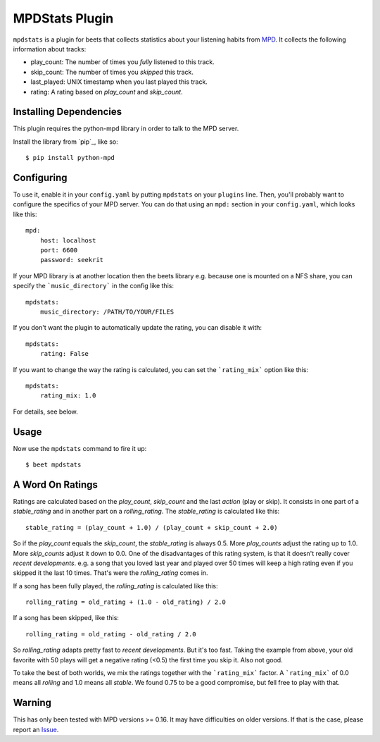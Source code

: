 MPDStats Plugin
================

``mpdstats`` is a plugin for beets that collects statistics about your listening
habits from `MPD`_.  It collects the following information about tracks:

* play_count: The number of times you *fully* listened to this track.
* skip_count: The number of times you *skipped* this track.
* last_played:  UNIX timestamp when you last played this track.
* rating: A rating based on *play_count* and *skip_count*.

.. _MPD: http://mpd.wikia.com/wiki/Music_Player_Daemon_Wiki

Installing Dependencies
-----------------------

This plugin requires the python-mpd library in order to talk to the MPD
server.

Install the library from `pip`_, like so::

    $ pip install python-mpd

Configuring
-----------

To use it, enable it in your ``config.yaml`` by putting ``mpdstats`` on your
``plugins`` line. Then, you'll probably want to configure the specifics of
your MPD server. You can do that using an ``mpd:`` section in your
``config.yaml``, which looks like this::

    mpd:
        host: localhost
        port: 6600
        password: seekrit

If your MPD library is at another location then the beets library e.g. because
one is mounted on a NFS share, you can specify the ```music_directory``` in
the config like this::

    mpdstats:
        music_directory: /PATH/TO/YOUR/FILES

If you don't want the plugin to automatically update the rating, you can
disable it with::

    mpdstats:
        rating: False

If you want to change the way the rating is calculated, you can set the
```rating_mix``` option like this::

    mpdstats:
        rating_mix: 1.0

For details, see below.


Usage
-----

Now use the ``mpdstats`` command to fire it up::

    $ beet mpdstats

A Word On Ratings
-----------------

Ratings are calculated based on the *play_count*, *skip_count* and the last
*action* (play or skip).  It consists in one part of a *stable_rating* and in
another part on a *rolling_rating*.  The *stable_rating* is calculated like
this::

    stable_rating = (play_count + 1.0) / (play_count + skip_count + 2.0)

So if the *play_count* equals the *skip_count*, the *stable_rating* is always
0.5.  More *play_counts* adjust the rating up to 1.0.  More *skip_counts*
adjust it down to 0.0.  One of the disadvantages of this rating system, is
that it doesn't really cover *recent developments*.  e.g. a song that you
loved last year and played over 50 times will keep a high rating even if you
skipped it the last 10 times.  That's were the *rolling_rating* comes in.

If a song has been fully played, the *rolling_rating* is calculated like
this::

    rolling_rating = old_rating + (1.0 - old_rating) / 2.0

If a song has been skipped, like this::

    rolling_rating = old_rating - old_rating / 2.0

So *rolling_rating* adapts pretty fast to *recent developments*.  But it's too
fast.  Taking the example from above, your old favorite with 50 plays will get
a negative rating (<0.5) the first time you skip it.  Also not good.

To take the best of both worlds, we mix the ratings together with the
```rating_mix``` factor.  A ```rating_mix``` of 0.0 means all
*rolling* and 1.0 means all *stable*.  We found 0.75 to be a good compromise,
but fell free to play with that.

Warning
-------

This has only been tested with MPD versions >= 0.16.  It may have difficulties
on older versions.  If that is the case, please report an `Issue`_.

.. _Issue:  https://github.com/sampsyo/beets/issues
